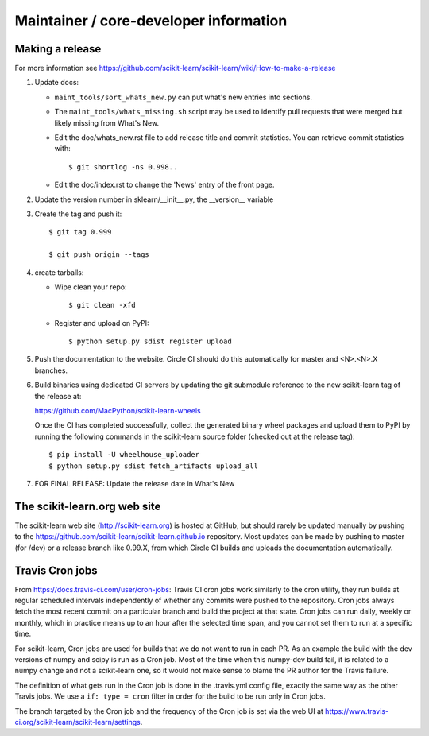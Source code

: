 Maintainer / core-developer information
========================================

Making a release
------------------
For more information see https://github.com/scikit-learn/scikit-learn/wiki/How-to-make-a-release


1. Update docs:

   - ``maint_tools/sort_whats_new.py`` can put what's new entries into
     sections.

   - The ``maint_tools/whats_missing.sh`` script may be used to identify pull
     requests that were merged but likely missing from What's New.

   - Edit the doc/whats_new.rst file to add release title and commit
     statistics. You can retrieve commit statistics with::

        $ git shortlog -ns 0.998..

   - Edit the doc/index.rst to change the 'News' entry of the front page.

2. Update the version number in sklearn/__init__.py, the __version__
   variable

3. Create the tag and push it::

    $ git tag 0.999

    $ git push origin --tags

4. create tarballs:

   - Wipe clean your repo::

       $ git clean -xfd

   - Register and upload on PyPI::

       $ python setup.py sdist register upload


5. Push the documentation to the website. Circle CI should do this
   automatically for master and <N>.<N>.X branches.

6. Build binaries using dedicated CI servers by updating the git submodule
   reference to the new scikit-learn tag of the release at:

   https://github.com/MacPython/scikit-learn-wheels

   Once the CI has completed successfully, collect the generated binary wheel
   packages and upload them to PyPI by running the following commands in the
   scikit-learn source folder (checked out at the release tag)::

       $ pip install -U wheelhouse_uploader
       $ python setup.py sdist fetch_artifacts upload_all


7. FOR FINAL RELEASE: Update the release date in What's New

The scikit-learn.org web site
-----------------------------

The scikit-learn web site (http://scikit-learn.org) is hosted at GitHub,
but should rarely be updated manually by pushing to the
https://github.com/scikit-learn/scikit-learn.github.io repository. Most
updates can be made by pushing to master (for /dev) or a release branch
like 0.99.X, from which Circle CI builds and uploads the documentation
automatically.

Travis Cron jobs
----------------

From `<https://docs.travis-ci.com/user/cron-jobs>`_: Travis CI cron jobs work
similarly to the cron utility, they run builds at regular scheduled intervals
independently of whether any commits were pushed to the repository. Cron jobs
always fetch the most recent commit on a particular branch and build the project
at that state. Cron jobs can run daily, weekly or monthly, which in practice
means up to an hour after the selected time span, and you cannot set them to run
at a specific time.

For scikit-learn, Cron jobs are used for builds that we do not want to run in
each PR. As an example the build with the dev versions of numpy and scipy is
run as a Cron job. Most of the time when this numpy-dev build fail, it is
related to a numpy change and not a scikit-learn one, so it would not make sense
to blame the PR author for the Travis failure.

The definition of what gets run in the Cron job is done in the .travis.yml
config file, exactly the same way as the other Travis jobs. We use a ``if: type
= cron`` filter in order for the build to be run only in Cron jobs.

The branch targeted by the Cron job and the frequency of the Cron job is set
via the web UI at https://www.travis-ci.org/scikit-learn/scikit-learn/settings.
